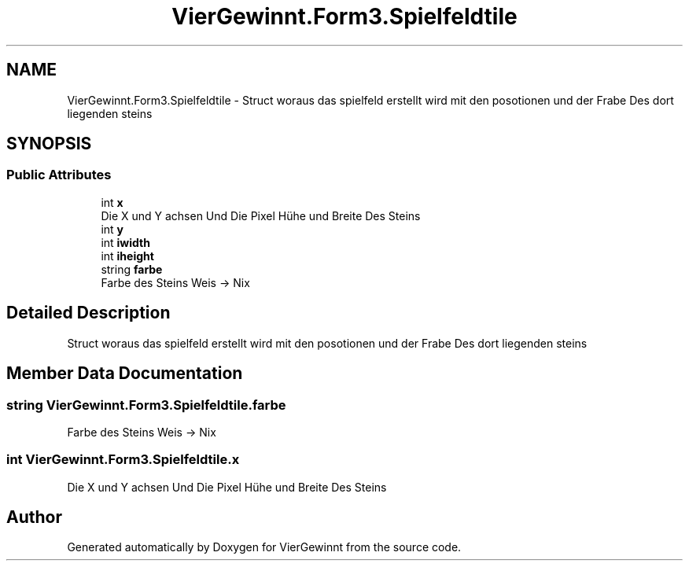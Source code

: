 .TH "VierGewinnt.Form3.Spielfeldtile" 3 "Wed Jun 16 2021" "VierGewinnt" \" -*- nroff -*-
.ad l
.nh
.SH NAME
VierGewinnt.Form3.Spielfeldtile \- Struct woraus das spielfeld erstellt wird mit den posotionen und der Frabe Des dort liegenden steins  

.SH SYNOPSIS
.br
.PP
.SS "Public Attributes"

.in +1c
.ti -1c
.RI "int \fBx\fP"
.br
.RI "Die X und Y achsen Und Die Pixel Hühe und Breite Des Steins "
.ti -1c
.RI "int \fBy\fP"
.br
.ti -1c
.RI "int \fBiwidth\fP"
.br
.ti -1c
.RI "int \fBiheight\fP"
.br
.ti -1c
.RI "string \fBfarbe\fP"
.br
.RI "Farbe des Steins Weis -> Nix "
.in -1c
.SH "Detailed Description"
.PP 
Struct woraus das spielfeld erstellt wird mit den posotionen und der Frabe Des dort liegenden steins 


.SH "Member Data Documentation"
.PP 
.SS "string VierGewinnt\&.Form3\&.Spielfeldtile\&.farbe"

.PP
Farbe des Steins Weis -> Nix 
.SS "int VierGewinnt\&.Form3\&.Spielfeldtile\&.x"

.PP
Die X und Y achsen Und Die Pixel Hühe und Breite Des Steins 

.SH "Author"
.PP 
Generated automatically by Doxygen for VierGewinnt from the source code\&.
